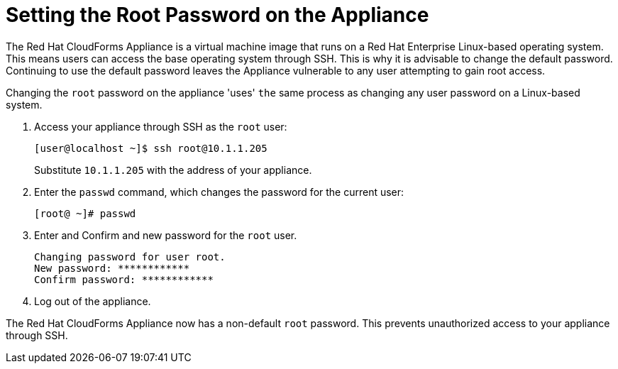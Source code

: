 [[_chap_red_hat_cloudforms_security_guide_setting_the_root_password_on_the_appliance]]
= Setting the Root Password on the Appliance

The Red Hat CloudForms Appliance is a virtual machine image that runs on a Red Hat Enterprise Linux-based operating system.
This means users can access the base operating system through SSH.
This is why it is advisable to change the default password.
Continuing to use the default password leaves the Appliance vulnerable to any user attempting to gain root access.

Changing the `root` password on the appliance 'uses' `the` same process as changing any user password on a Linux-based system.

. Access your appliance through SSH as the `root` user:
+
------

[user@localhost ~]$ ssh root@10.1.1.205
------
+
Substitute `10.1.1.205` with the address of your appliance.

. Enter the `passwd` command, which changes the password for the current user:
+
------

[root@ ~]# passwd
------

. Enter and Confirm and new password for the `root` user.
+
------

Changing password for user root.
New password: ************
Confirm password: ************
------

. Log out of the appliance.

The Red Hat CloudForms Appliance now has a non-default `root` password.
This prevents unauthorized access to your appliance through SSH.
